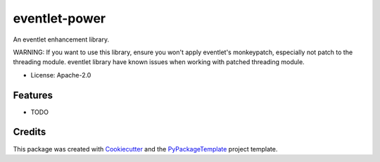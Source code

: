==============
eventlet-power
==============


.. image:: https://img.shields.io/pypi/v/eventlet-power.svg
    :target: https://pypi.python.org/pypi/eventlet-power

.. image:: https://travis-ci.org/starofrainnight/eventlet-power.svg?branch=master
    :target: https://travis-ci.org/starofrainnight/eventlet-power

.. image:: https://ci.appveyor.com/api/projects/status/github/starofrainnight/eventlet-power?svg=true
    :target: https://ci.appveyor.com/project/starofrainnight/eventlet-power

An eventlet enhancement library.

WARNING: If you want to use this library, ensure you won't apply eventlet's
monkeypatch, especially not patch to the threading module. eventlet library
have known issues when working with patched threading module.

* License: Apache-2.0

Features
--------

* TODO

Credits
---------

This package was created with Cookiecutter_ and the `PyPackageTemplate`_ project template.

.. _Cookiecutter: https://github.com/audreyr/cookiecutter
.. _`PyPackageTemplate`: https://github.com/starofrainnight/rtpl-pypackage

